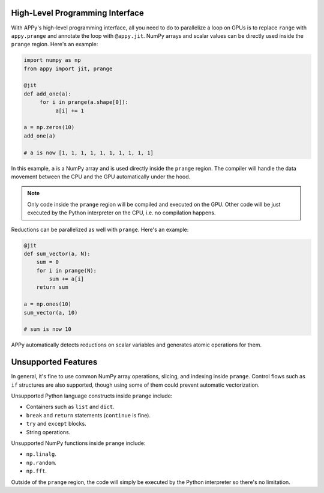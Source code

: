 High-Level Programming Interface
================================

With APPy's high-level programming interface, all you need to do to parallelize a loop on GPUs 
is to replace ``range`` with ``appy.prange`` and annotate the loop with ``@appy.jit``. NumPy arrays
and scalar values can be directly used inside the ``prange`` region. Here's an example: 

.. code-block:: python

    import numpy as np
    from appy import jit, prange

    @jit
    def add_one(a):
         for i in prange(a.shape[0]):
              a[i] += 1

    a = np.zeros(10)
    add_one(a)

    # a is now [1, 1, 1, 1, 1, 1, 1, 1, 1, 1]

In this example, ``a`` is a NumPy array and is used directly inside the ``prange`` region.
The compiler will handle the data movement between the CPU and the GPU automatically under the hood. 

.. note::
    Only code inside the ``prange`` region will be compiled and executed on the GPU. Other 
    code will be just executed by the Python interpreter on the CPU, i.e. no compilation happens.

Reductions can be parallelized as well with ``prange``. Here's an example:

.. code-block:: python

    @jit
    def sum_vector(a, N):
        sum = 0
        for i in prange(N):
            sum += a[i]
        return sum

    a = np.ones(10)
    sum_vector(a, 10)

    # sum is now 10

APPy automatically detects reductions on scalar variables and generates atomic operations for them. 


Unsupported Features
====================

In general, it's fine to use common NumPy array operations, slicing, and indexing inside ``prange``. 
Control flows such as ``if`` structures are also supported, though using some of them could prevent automatic vectorization.

Unsupported Python language constructs inside ``prange`` include:

* Containers such as ``list`` and ``dict``.
* ``break`` and ``return`` statements (``continue`` is fine).
* ``try`` and ``except`` blocks.
* String operations.

Unsupported NumPy functions inside ``prange`` include:

* ``np.linalg``.
* ``np.random``.
* ``np.fft``.

Outside of the ``prange`` region, the code will simply be executed by the Python interpreter so there's no limitation.
